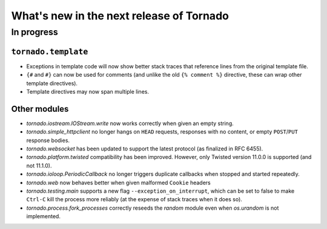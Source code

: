 What's new in the next release of Tornado
=========================================

In progress
-----------

``tornado.template``
~~~~~~~~~~~~~~~~~~~~

* Exceptions in template code will now show better stack traces that
  reference lines from the original template file.
* ``{#`` and ``#}`` can now be used for comments (and unlike the old
  ``{% comment %}`` directive, these can wrap other template directives).
* Template directives may now span multiple lines.

Other modules
~~~~~~~~~~~~~

* `tornado.iostream.IOStream.write` now works correctly when given an
  empty string.
* `tornado.simple_httpclient` no longer hangs on ``HEAD`` requests,
  responses with no content, or empty ``POST``/``PUT`` response bodies.
* `tornado.websocket` has been updated to support the latest protocol
  (as finalized in RFC 6455).
* `tornado.platform.twisted` compatibility has been improved.  However,
  only Twisted version 11.0.0 is supported (and not 11.1.0).
* `tornado.ioloop.PeriodicCallback` no longer triggers duplicate callbacks
  when stopped and started repeatedly.
* `tornado.web` now behaves better when given malformed ``Cookie`` headers
* `tornado.testing.main` supports a new flag ``--exception_on_interrupt``,
  which can be set to false to make ``Ctrl-C`` kill the process more
  reliably (at the expense of stack traces when it does so).
* `tornado.process.fork_processes` correctly reseeds the `random` module
  even when `os.urandom` is not implemented.
